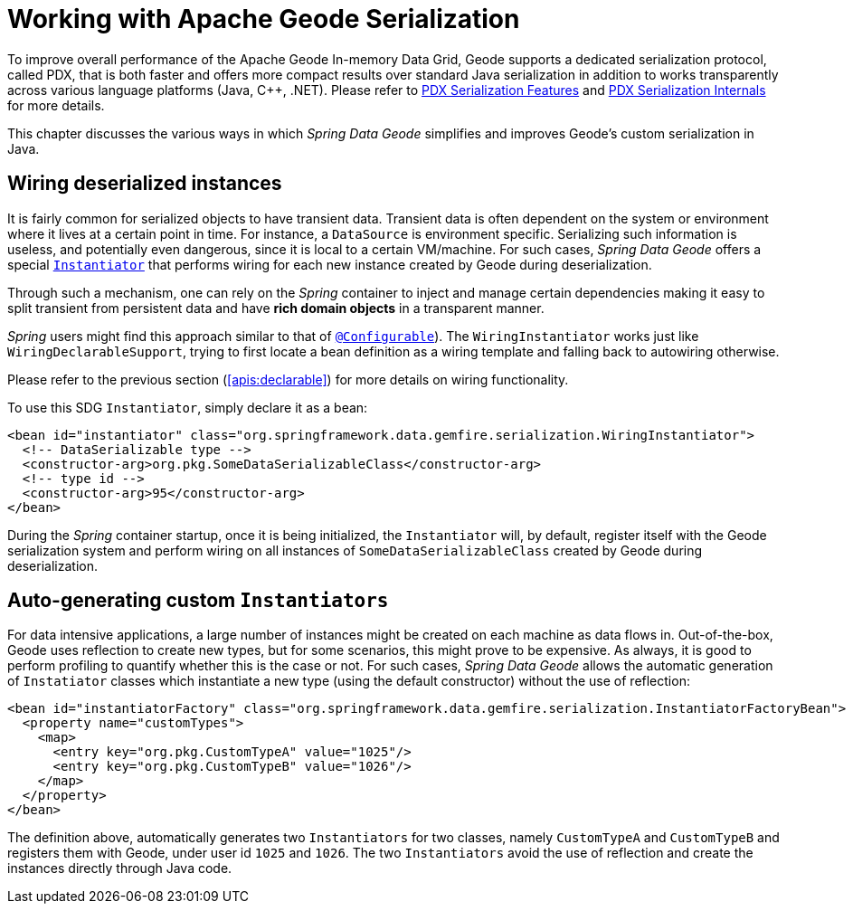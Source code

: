 [[serialization]]
= Working with Apache Geode Serialization

To improve overall performance of the Apache Geode In-memory Data Grid, Geode supports a dedicated
serialization protocol, called PDX, that is both faster and offers more compact results over
standard Java serialization in addition to works transparently across various language platforms (Java, C++, .NET).
Please refer to
http://geode.apache.org/docs/guide/11/developing/data_serialization/PDX_Serialization_Features.html[PDX Serialization Features]
and
https://cwiki.apache.org/confluence/display/GEODE/PDX+Serialization+Internals[PDX Serialization Internals]
for more details.

This chapter discusses the various ways in which _Spring Data Geode_ simplifies and improves Geode's
custom serialization in Java.

[[serialization:wiring]]
== Wiring deserialized instances

It is fairly common for serialized objects to have transient data. Transient data is often dependent on the system
or environment where it lives at a certain point in time.  For instance, a `DataSource` is environment specific.
Serializing such information is useless, and potentially even dangerous, since it is local to a certain VM/machine.
For such cases, _Spring Data Geode_ offers a special
http://geode.apache.org/releases/latest/javadoc/org/apache/geode/Instantiator.html[`Instantiator`]
that performs wiring for each new instance created by Geode during deserialization.

Through such a mechanism, one can rely on the _Spring_ container to inject and manage certain dependencies
making it easy to split transient from persistent data and have *rich domain objects* in a transparent manner.

_Spring_ users might find this approach similar to that of
http://docs.spring.io/spring/docs/current/spring-framework-reference/htmlsingle/#aop-atconfigurable[`@Configurable`]).
The `WiringInstantiator` works just like `WiringDeclarableSupport`, trying to first locate a bean definition
as a wiring template and falling back to autowiring otherwise.

Please refer to the previous section (<<apis:declarable>>) for more details on wiring functionality.

To use this SDG `Instantiator`, simply declare it as a bean:

[source,xml]
----
<bean id="instantiator" class="org.springframework.data.gemfire.serialization.WiringInstantiator">
  <!-- DataSerializable type -->
  <constructor-arg>org.pkg.SomeDataSerializableClass</constructor-arg>
  <!-- type id -->
  <constructor-arg>95</constructor-arg>
</bean>
----

During the _Spring_ container startup, once it is being initialized, the `Instantiator` will, by default, register
itself with the Geode serialization system and perform wiring on all instances of `SomeDataSerializableClass`
created by Geode during deserialization.

[[serialization:instance-generator]]
== Auto-generating custom `Instantiators`

For data intensive applications, a large number of instances might be created on each machine as data flows in.
Out-of-the-box, Geode uses reflection to create new types, but for some scenarios, this might prove to be expensive.
As always, it is good to perform profiling to quantify whether this is the case or not.  For such cases,
_Spring Data Geode_ allows the automatic generation of `Instatiator` classes which instantiate a new type
(using the default constructor) without the use of reflection:

[source,xml]
----
<bean id="instantiatorFactory" class="org.springframework.data.gemfire.serialization.InstantiatorFactoryBean">
  <property name="customTypes">
    <map>
      <entry key="org.pkg.CustomTypeA" value="1025"/>
      <entry key="org.pkg.CustomTypeB" value="1026"/>
    </map>
  </property>
</bean>
----

The definition above, automatically generates two `Instantiators` for two classes, namely `CustomTypeA`
and `CustomTypeB` and registers them with Geode, under user id `1025` and `1026`. The two `Instantiators` avoid
the use of reflection and create the instances directly through Java code.
